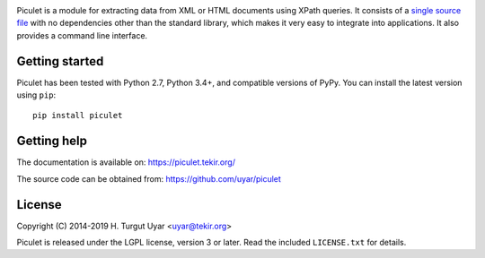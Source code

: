 |pypi| |support| |license| |pipelines| |black|

.. |pypi| image:: https://img.shields.io/pypi/v/piculet.svg?style=flat-square
    :target: https://pypi.org/project/piculet/
    :alt: PyPI version.

.. |support| image:: https://img.shields.io/pypi/pyversions/piculet.svg?style=flat-square
    :target: https://pypi.org/project/piculet/
    :alt: Supported Python versions.

.. |license| image:: https://img.shields.io/pypi/l/piculet.svg?style=flat-square
    :target: https://pypi.org/project/piculet/
    :alt: Project license.

.. |pipelines| image:: https://dev.azure.com/uyar0839/piculet/_apis/build/status/uyar.piculet?branchName=master
    :target: https://dev.azure.com/uyar0839/piculet/_build
    :alt: Azure Pipelines build status.

.. |black| image:: https://img.shields.io/badge/code%20style-black-000000.svg?style=flat-square
    :target: https://github.com/python/black
    :alt: Code formatted by Black.

Piculet is a module for extracting data from XML or HTML documents
using XPath queries. It consists of a `single source file`_
with no dependencies other than the standard library, which makes it very easy
to integrate into applications. It also provides a command line interface.

Getting started
---------------

Piculet has been tested with Python 2.7, Python 3.4+, and compatible
versions of PyPy. You can install the latest version using ``pip``::

    pip install piculet

.. _single source file: https://github.com/uyar/piculet/blob/master/piculet.py

Getting help
------------

The documentation is available on: https://piculet.tekir.org/

The source code can be obtained from: https://github.com/uyar/piculet

License
-------

Copyright (C) 2014-2019 H. Turgut Uyar <uyar@tekir.org>

Piculet is released under the LGPL license, version 3 or later. Read
the included ``LICENSE.txt`` for details.
